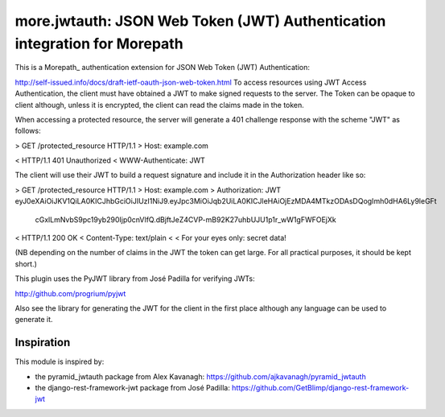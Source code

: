 ==========================================================================
more.jwtauth: JSON Web Token (JWT) Authentication integration for Morepath
==========================================================================

This is a Morepath_ authentication extension for JSON Web Token (JWT) Authentication:

http://self-issued.info/docs/draft-ietf-oauth-json-web-token.html
To access resources using JWT Access Authentication, the client must have obtained a JWT to make signed requests to the server. The Token can be opaque to client although, unless it is encrypted, the client can read the claims made in the token.

When accessing a protected resource, the server will generate a 401 challenge response with the scheme "JWT" as follows:

> GET /protected_resource HTTP/1.1
> Host: example.com

< HTTP/1.1 401 Unauthorized
< WWW-Authenticate: JWT

The client will use their JWT to build a request signature and include it in the Authorization header like so:

> GET /protected_resource HTTP/1.1
> Host: example.com
> Authorization: JWT eyJ0eXAiOiJKV1QiLA0KICJhbGciOiJIUzI1NiJ9.eyJpc3MiOiJqb2UiLA0KICJleHAiOjEzMDA4MTkzODAsDQogImh0dHA6Ly9leGFt
 cGxlLmNvbS9pc19yb290Ijp0cnVlfQ.dBjftJeZ4CVP-mB92K27uhbUJU1p1r_wW1gFWFOEjXk

< HTTP/1.1 200 OK
< Content-Type: text/plain
<
< For your eyes only:  secret data!

(NB depending on the number of claims in the JWT the token can get large. For all practical purposes, it should be kept short.)

This plugin uses the PyJWT library from José Padilla for verifying JWTs:

http://github.com/progrium/pyjwt

Also see the library for generating the JWT for the client in the first place although any language can be used to generate it.


-----------
Inspiration
-----------

This module is inspired by:

* the pyramid_jwtauth package from Alex Kavanagh:
  https://github.com/ajkavanagh/pyramid_jwtauth

* the django-rest-framework-jwt package from José Padilla:
  https://github.com/GetBlimp/django-rest-framework-jwt

